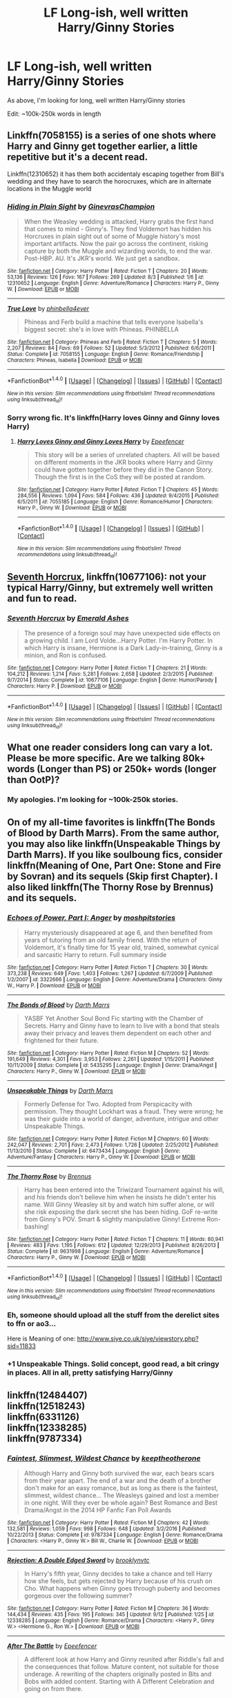 #+TITLE: LF Long-ish, well written Harry/Ginny Stories

* LF Long-ish, well written Harry/Ginny Stories
:PROPERTIES:
:Author: Duvkav1
:Score: 9
:DateUnix: 1507380421.0
:DateShort: 2017-Oct-07
:FlairText: Request
:END:
As above, I'm looking for long, well written Harry/Ginny stories

Edit: ~100k-250k words in length


** Linkffn(7058155) is a series of one shots where Harry and Ginny get together earlier, a little repetitive but it's a decent read.

Linkffn(12310652) it has them both accidentaly escaping together from Bill's wedding and they have to search the horocruxes, which are in alternate locations in the Muggle world
:PROPERTIES:
:Author: DrTacoLord
:Score: 2
:DateUnix: 1507400154.0
:DateShort: 2017-Oct-07
:END:

*** [[http://www.fanfiction.net/s/12310652/1/][*/Hiding in Plain Sight/*]] by [[https://www.fanfiction.net/u/8640365/GinevrasChampion][/GinevrasChampion/]]

#+begin_quote
  When the Weasley wedding is attacked, Harry grabs the first hand that comes to mind - Ginny's. They find Voldemort has hidden his Horcruxes in plain sight out of some of Muggle history's most important artifacts. Now the pair go across the continent, risking capture by both the Muggle and wizarding worlds, to end the war. Post-HBP. AU. It's JKR's world. We just get a sandbox.
#+end_quote

^{/Site/: [[http://www.fanfiction.net/][fanfiction.net]] *|* /Category/: Harry Potter *|* /Rated/: Fiction T *|* /Chapters/: 20 *|* /Words/: 53,136 *|* /Reviews/: 126 *|* /Favs/: 167 *|* /Follows/: 269 *|* /Updated/: 8/3 *|* /Published/: 1/6 *|* /id/: 12310652 *|* /Language/: English *|* /Genre/: Adventure/Romance *|* /Characters/: Harry P., Ginny W. *|* /Download/: [[http://www.ff2ebook.com/old/ffn-bot/index.php?id=12310652&source=ff&filetype=epub][EPUB]] or [[http://www.ff2ebook.com/old/ffn-bot/index.php?id=12310652&source=ff&filetype=mobi][MOBI]]}

--------------

[[http://www.fanfiction.net/s/7058155/1/][*/True Love/*]] by [[https://www.fanfiction.net/u/2960900/phinbella4ever][/phinbella4ever/]]

#+begin_quote
  Phineas and Ferb build a machine that tells everyone Isabella's biggest secret: she's in love with Phineas. PHINBELLA
#+end_quote

^{/Site/: [[http://www.fanfiction.net/][fanfiction.net]] *|* /Category/: Phineas and Ferb *|* /Rated/: Fiction T *|* /Chapters/: 5 *|* /Words/: 2,207 *|* /Reviews/: 84 *|* /Favs/: 69 *|* /Follows/: 52 *|* /Updated/: 5/3/2012 *|* /Published/: 6/6/2011 *|* /Status/: Complete *|* /id/: 7058155 *|* /Language/: English *|* /Genre/: Romance/Friendship *|* /Characters/: Phineas, Isabella *|* /Download/: [[http://www.ff2ebook.com/old/ffn-bot/index.php?id=7058155&source=ff&filetype=epub][EPUB]] or [[http://www.ff2ebook.com/old/ffn-bot/index.php?id=7058155&source=ff&filetype=mobi][MOBI]]}

--------------

*FanfictionBot*^{1.4.0} *|* [[[https://github.com/tusing/reddit-ffn-bot/wiki/Usage][Usage]]] | [[[https://github.com/tusing/reddit-ffn-bot/wiki/Changelog][Changelog]]] | [[[https://github.com/tusing/reddit-ffn-bot/issues/][Issues]]] | [[[https://github.com/tusing/reddit-ffn-bot/][GitHub]]] | [[[https://www.reddit.com/message/compose?to=tusing][Contact]]]

^{/New in this version: Slim recommendations using/ ffnbot!slim! /Thread recommendations using/ linksub(thread_id)!}
:PROPERTIES:
:Author: FanfictionBot
:Score: 2
:DateUnix: 1507400189.0
:DateShort: 2017-Oct-07
:END:


*** Sorry wrong fic. It's linkffn(Harry loves Ginny and Ginny loves Harry)
:PROPERTIES:
:Author: DrTacoLord
:Score: 1
:DateUnix: 1507400306.0
:DateShort: 2017-Oct-07
:END:

**** [[http://www.fanfiction.net/s/7055185/1/][*/Harry Loves Ginny and Ginny Loves Harry/*]] by [[https://www.fanfiction.net/u/2505393/Epeefencer][/Epeefencer/]]

#+begin_quote
  This story will be a series of unrelated chapters. All will be based on different moments in the JKR books where Harry and Ginny could have gotten together before they did in the Canon Story. Though the first is in the CoS they will be posted at random.
#+end_quote

^{/Site/: [[http://www.fanfiction.net/][fanfiction.net]] *|* /Category/: Harry Potter *|* /Rated/: Fiction T *|* /Chapters/: 45 *|* /Words/: 284,556 *|* /Reviews/: 1,094 *|* /Favs/: 584 *|* /Follows/: 436 *|* /Updated/: 9/4/2015 *|* /Published/: 6/5/2011 *|* /id/: 7055185 *|* /Language/: English *|* /Genre/: Romance/Humor *|* /Characters/: Harry P., Ginny W. *|* /Download/: [[http://www.ff2ebook.com/old/ffn-bot/index.php?id=7055185&source=ff&filetype=epub][EPUB]] or [[http://www.ff2ebook.com/old/ffn-bot/index.php?id=7055185&source=ff&filetype=mobi][MOBI]]}

--------------

*FanfictionBot*^{1.4.0} *|* [[[https://github.com/tusing/reddit-ffn-bot/wiki/Usage][Usage]]] | [[[https://github.com/tusing/reddit-ffn-bot/wiki/Changelog][Changelog]]] | [[[https://github.com/tusing/reddit-ffn-bot/issues/][Issues]]] | [[[https://github.com/tusing/reddit-ffn-bot/][GitHub]]] | [[[https://www.reddit.com/message/compose?to=tusing][Contact]]]

^{/New in this version: Slim recommendations using/ ffnbot!slim! /Thread recommendations using/ linksub(thread_id)!}
:PROPERTIES:
:Author: FanfictionBot
:Score: 1
:DateUnix: 1507400330.0
:DateShort: 2017-Oct-07
:END:


** [[https://m.fanfiction.net/s/10677106/1/][Seventh Horcrux]], linkffn(10677106): not your typical Harry/Ginny, but extremely well written and fun to read.
:PROPERTIES:
:Author: InquisitorCOC
:Score: 2
:DateUnix: 1507385828.0
:DateShort: 2017-Oct-07
:END:

*** [[http://www.fanfiction.net/s/10677106/1/][*/Seventh Horcrux/*]] by [[https://www.fanfiction.net/u/4112736/Emerald-Ashes][/Emerald Ashes/]]

#+begin_quote
  The presence of a foreign soul may have unexpected side effects on a growing child. I am Lord Volde...Harry Potter. I'm Harry Potter. In which Harry is insane, Hermione is a Dark Lady-in-training, Ginny is a minion, and Ron is confused.
#+end_quote

^{/Site/: [[http://www.fanfiction.net/][fanfiction.net]] *|* /Category/: Harry Potter *|* /Rated/: Fiction T *|* /Chapters/: 21 *|* /Words/: 104,212 *|* /Reviews/: 1,214 *|* /Favs/: 5,281 *|* /Follows/: 2,658 *|* /Updated/: 2/3/2015 *|* /Published/: 9/7/2014 *|* /Status/: Complete *|* /id/: 10677106 *|* /Language/: English *|* /Genre/: Humor/Parody *|* /Characters/: Harry P. *|* /Download/: [[http://www.ff2ebook.com/old/ffn-bot/index.php?id=10677106&source=ff&filetype=epub][EPUB]] or [[http://www.ff2ebook.com/old/ffn-bot/index.php?id=10677106&source=ff&filetype=mobi][MOBI]]}

--------------

*FanfictionBot*^{1.4.0} *|* [[[https://github.com/tusing/reddit-ffn-bot/wiki/Usage][Usage]]] | [[[https://github.com/tusing/reddit-ffn-bot/wiki/Changelog][Changelog]]] | [[[https://github.com/tusing/reddit-ffn-bot/issues/][Issues]]] | [[[https://github.com/tusing/reddit-ffn-bot/][GitHub]]] | [[[https://www.reddit.com/message/compose?to=tusing][Contact]]]

^{/New in this version: Slim recommendations using/ ffnbot!slim! /Thread recommendations using/ linksub(thread_id)!}
:PROPERTIES:
:Author: FanfictionBot
:Score: 1
:DateUnix: 1507385841.0
:DateShort: 2017-Oct-07
:END:


** What one reader considers long can vary a lot. Please be more specific. Are we talking 80k+ words (Longer than PS) or 250k+ words (longer than OotP)?
:PROPERTIES:
:Author: Skogsmard
:Score: 1
:DateUnix: 1507384446.0
:DateShort: 2017-Oct-07
:END:

*** My apologies. I'm looking for ~100k-250k stories.
:PROPERTIES:
:Author: Duvkav1
:Score: 1
:DateUnix: 1507384562.0
:DateShort: 2017-Oct-07
:END:


** On of my all-time favorites is linkffn(The Bonds of Blood by Darth Marrs). From the same author, you may also like linkffn(Unspeakable Things by Darth Marrs). If you like soulboung fics, consider linkffn(Meaning of One, Part One: Stone and Fire by Sovran) and its sequels (Skip first Chapter). I also liked linkffn(The Thorny Rose by Brennus) and its sequels.
:PROPERTIES:
:Author: AugustinCauchy
:Score: 1
:DateUnix: 1507385307.0
:DateShort: 2017-Oct-07
:END:

*** [[http://www.fanfiction.net/s/3322666/1/][*/Echoes of Power, Part I: Anger/*]] by [[https://www.fanfiction.net/u/1186469/moshpitstories][/moshpitstories/]]

#+begin_quote
  Harry mysteriously disappeared at age 6, and then benefited from years of tutoring from an old family friend. With the return of Voldemort, it's finally time for 15 year old, trained, somewhat cynical and sarcastic Harry to return. Full summary inside
#+end_quote

^{/Site/: [[http://www.fanfiction.net/][fanfiction.net]] *|* /Category/: Harry Potter *|* /Rated/: Fiction T *|* /Chapters/: 30 *|* /Words/: 373,238 *|* /Reviews/: 649 *|* /Favs/: 1,403 *|* /Follows/: 1,267 *|* /Updated/: 6/7/2009 *|* /Published/: 1/2/2007 *|* /id/: 3322666 *|* /Language/: English *|* /Genre/: Adventure/Drama *|* /Characters/: Ginny W., Harry P. *|* /Download/: [[http://www.ff2ebook.com/old/ffn-bot/index.php?id=3322666&source=ff&filetype=epub][EPUB]] or [[http://www.ff2ebook.com/old/ffn-bot/index.php?id=3322666&source=ff&filetype=mobi][MOBI]]}

--------------

[[http://www.fanfiction.net/s/5435295/1/][*/The Bonds of Blood/*]] by [[https://www.fanfiction.net/u/1229909/Darth-Marrs][/Darth Marrs/]]

#+begin_quote
  YASBF Yet Another Soul Bond Fic starting with the Chamber of Secrets. Harry and Ginny have to learn to live with a bond that steals away their privacy and leaves them dependent on each other and frightened for their future.
#+end_quote

^{/Site/: [[http://www.fanfiction.net/][fanfiction.net]] *|* /Category/: Harry Potter *|* /Rated/: Fiction M *|* /Chapters/: 52 *|* /Words/: 191,649 *|* /Reviews/: 4,301 *|* /Favs/: 3,953 *|* /Follows/: 2,261 *|* /Updated/: 1/15/2011 *|* /Published/: 10/11/2009 *|* /Status/: Complete *|* /id/: 5435295 *|* /Language/: English *|* /Genre/: Drama/Angst *|* /Characters/: Harry P., Ginny W. *|* /Download/: [[http://www.ff2ebook.com/old/ffn-bot/index.php?id=5435295&source=ff&filetype=epub][EPUB]] or [[http://www.ff2ebook.com/old/ffn-bot/index.php?id=5435295&source=ff&filetype=mobi][MOBI]]}

--------------

[[http://www.fanfiction.net/s/6473434/1/][*/Unspeakable Things/*]] by [[https://www.fanfiction.net/u/1229909/Darth-Marrs][/Darth Marrs/]]

#+begin_quote
  Formerly Defense for Two. Adopted from Perspicacity with permission. They thought Lockhart was a fraud. They were wrong; he was their guide into a world of danger, adventure, intrigue and other Unspeakable Things.
#+end_quote

^{/Site/: [[http://www.fanfiction.net/][fanfiction.net]] *|* /Category/: Harry Potter *|* /Rated/: Fiction M *|* /Chapters/: 60 *|* /Words/: 242,047 *|* /Reviews/: 2,701 *|* /Favs/: 2,473 *|* /Follows/: 1,726 *|* /Updated/: 2/25/2012 *|* /Published/: 11/13/2010 *|* /Status/: Complete *|* /id/: 6473434 *|* /Language/: English *|* /Genre/: Adventure/Fantasy *|* /Characters/: Harry P., Ginny W. *|* /Download/: [[http://www.ff2ebook.com/old/ffn-bot/index.php?id=6473434&source=ff&filetype=epub][EPUB]] or [[http://www.ff2ebook.com/old/ffn-bot/index.php?id=6473434&source=ff&filetype=mobi][MOBI]]}

--------------

[[http://www.fanfiction.net/s/9631998/1/][*/The Thorny Rose/*]] by [[https://www.fanfiction.net/u/4577618/Brennus][/Brennus/]]

#+begin_quote
  Harry has been entered into the Triwizard Tournament against his will, and his friends don't believe him when he insists he didn't enter his name. Will Ginny Weasley sit by and watch him suffer alone, or will she risk exposing the dark secret she has been hiding. GoF re-write from Ginny's POV. Smart & slightly manipulative Ginny! Extreme Ron-bashing!
#+end_quote

^{/Site/: [[http://www.fanfiction.net/][fanfiction.net]] *|* /Category/: Harry Potter *|* /Rated/: Fiction T *|* /Chapters/: 11 *|* /Words/: 80,941 *|* /Reviews/: 483 *|* /Favs/: 1,195 *|* /Follows/: 612 *|* /Updated/: 12/29/2013 *|* /Published/: 8/26/2013 *|* /Status/: Complete *|* /id/: 9631998 *|* /Language/: English *|* /Genre/: Adventure/Romance *|* /Characters/: Harry P., Ginny W. *|* /Download/: [[http://www.ff2ebook.com/old/ffn-bot/index.php?id=9631998&source=ff&filetype=epub][EPUB]] or [[http://www.ff2ebook.com/old/ffn-bot/index.php?id=9631998&source=ff&filetype=mobi][MOBI]]}

--------------

*FanfictionBot*^{1.4.0} *|* [[[https://github.com/tusing/reddit-ffn-bot/wiki/Usage][Usage]]] | [[[https://github.com/tusing/reddit-ffn-bot/wiki/Changelog][Changelog]]] | [[[https://github.com/tusing/reddit-ffn-bot/issues/][Issues]]] | [[[https://github.com/tusing/reddit-ffn-bot/][GitHub]]] | [[[https://www.reddit.com/message/compose?to=tusing][Contact]]]

^{/New in this version: Slim recommendations using/ ffnbot!slim! /Thread recommendations using/ linksub(thread_id)!}
:PROPERTIES:
:Author: FanfictionBot
:Score: 1
:DateUnix: 1507385347.0
:DateShort: 2017-Oct-07
:END:


*** Eh, someone should upload all the stuff from the derelict sites to ffn or ao3...

Here is Meaning of one: [[http://www.siye.co.uk/siye/viewstory.php?sid=11833]]
:PROPERTIES:
:Author: AugustinCauchy
:Score: 1
:DateUnix: 1507385827.0
:DateShort: 2017-Oct-07
:END:


*** +1 Unspeakable Things. Solid concept, good read, a bit cringy in places. All in all, pretty satisfying Harry/Ginny
:PROPERTIES:
:Author: MrThorifyable
:Score: 1
:DateUnix: 1507444962.0
:DateShort: 2017-Oct-08
:END:


** linkffn(12484407)\\
linkffn(12518243)\\
linkffn(6331126)\\
linkffn(12338285)\\
linkffn(9787334)
:PROPERTIES:
:Author: Skogsmard
:Score: 1
:DateUnix: 1507386451.0
:DateShort: 2017-Oct-07
:END:

*** [[http://www.fanfiction.net/s/9787334/1/][*/Faintest, Slimmest, Wildest Chance/*]] by [[https://www.fanfiction.net/u/2832915/keeptheotherone][/keeptheotherone/]]

#+begin_quote
  Although Harry and Ginny both survived the war, each bears scars from their year apart. The end of a war and the death of a brother don't make for an easy romance, but as long as there is the faintest, slimmest, wildest chance... The Weasleys gained and lost a member in one night. Will they ever be whole again? Best Romance and Best Drama/Angst in the 2014 HP Fanfic Fan Poll Awards
#+end_quote

^{/Site/: [[http://www.fanfiction.net/][fanfiction.net]] *|* /Category/: Harry Potter *|* /Rated/: Fiction M *|* /Chapters/: 42 *|* /Words/: 132,581 *|* /Reviews/: 1,059 *|* /Favs/: 998 *|* /Follows/: 648 *|* /Updated/: 3/2/2016 *|* /Published/: 10/22/2013 *|* /Status/: Complete *|* /id/: 9787334 *|* /Language/: English *|* /Genre/: Romance/Drama *|* /Characters/: <Harry P., Ginny W.> Bill W., Charlie W. *|* /Download/: [[http://www.ff2ebook.com/old/ffn-bot/index.php?id=9787334&source=ff&filetype=epub][EPUB]] or [[http://www.ff2ebook.com/old/ffn-bot/index.php?id=9787334&source=ff&filetype=mobi][MOBI]]}

--------------

[[http://www.fanfiction.net/s/12338285/1/][*/Rejection: A Double Edged Sword/*]] by [[https://www.fanfiction.net/u/4435547/brooklynvtc][/brooklynvtc/]]

#+begin_quote
  In Harry's fifth year, Ginny decides to take a chance and tell Harry how she feels, but gets rejected by Harry because of his crush on Cho. What happens when Ginny goes through puberty and becomes gorgeous over the following summer?
#+end_quote

^{/Site/: [[http://www.fanfiction.net/][fanfiction.net]] *|* /Category/: Harry Potter *|* /Rated/: Fiction M *|* /Chapters/: 36 *|* /Words/: 144,434 *|* /Reviews/: 435 *|* /Favs/: 195 *|* /Follows/: 345 *|* /Updated/: 9/12 *|* /Published/: 1/25 *|* /id/: 12338285 *|* /Language/: English *|* /Genre/: Romance/Drama *|* /Characters/: <Harry P., Ginny W.> <Hermione G., Ron W.> *|* /Download/: [[http://www.ff2ebook.com/old/ffn-bot/index.php?id=12338285&source=ff&filetype=epub][EPUB]] or [[http://www.ff2ebook.com/old/ffn-bot/index.php?id=12338285&source=ff&filetype=mobi][MOBI]]}

--------------

[[http://www.fanfiction.net/s/12484407/1/][*/After The Battle/*]] by [[https://www.fanfiction.net/u/2505393/Epeefencer][/Epeefencer/]]

#+begin_quote
  A different look at how Harry and Ginny reunited after Riddle's fall and the consequences that follow. Mature content, not suitable for those underage. A rewriting of the chapters originally posted in Bits and Bobs with added content. Starting with A Different Celebration and going on from there.
#+end_quote

^{/Site/: [[http://www.fanfiction.net/][fanfiction.net]] *|* /Category/: Harry Potter *|* /Rated/: Fiction M *|* /Chapters/: 19 *|* /Words/: 114,787 *|* /Reviews/: 470 *|* /Favs/: 272 *|* /Follows/: 355 *|* /Updated/: 9/23 *|* /Published/: 5/11 *|* /id/: 12484407 *|* /Language/: English *|* /Genre/: Romance/Angst *|* /Characters/: <Harry P., Ginny W.> <Fleur D., Bill W.> *|* /Download/: [[http://www.ff2ebook.com/old/ffn-bot/index.php?id=12484407&source=ff&filetype=epub][EPUB]] or [[http://www.ff2ebook.com/old/ffn-bot/index.php?id=12484407&source=ff&filetype=mobi][MOBI]]}

--------------

[[http://www.fanfiction.net/s/6331126/1/][*/Strangers at Drakeshaugh/*]] by [[https://www.fanfiction.net/u/2132422/Northumbrian][/Northumbrian/]]

#+begin_quote
  The locals in a sleepy corner of the Cheviot Hills are surprised to discover that they have new neighbours. Who are the strangers at Drakeshaugh? When James Potter meets Muggle Henry Charlton his mother Jacqui befriends the Potters, and her life changes.
#+end_quote

^{/Site/: [[http://www.fanfiction.net/][fanfiction.net]] *|* /Category/: Harry Potter *|* /Rated/: Fiction T *|* /Chapters/: 34 *|* /Words/: 158,543 *|* /Reviews/: 1,798 *|* /Favs/: 1,806 *|* /Follows/: 2,395 *|* /Updated/: 9/22 *|* /Published/: 9/17/2010 *|* /id/: 6331126 *|* /Language/: English *|* /Genre/: Mystery/Family *|* /Characters/: <Ginny W., Harry P.> <Ron W., Hermione G.> *|* /Download/: [[http://www.ff2ebook.com/old/ffn-bot/index.php?id=6331126&source=ff&filetype=epub][EPUB]] or [[http://www.ff2ebook.com/old/ffn-bot/index.php?id=6331126&source=ff&filetype=mobi][MOBI]]}

--------------

[[http://www.fanfiction.net/s/12518243/1/][*/From the Ashes/*]] by [[https://www.fanfiction.net/u/678195/Chanel19][/Chanel19/]]

#+begin_quote
  Takes place after Back to the Burrow. Hermione, Ron, Harry, and Ginny work to rebuild their lives after the war with Voldemort. Fits in with JKR interviews and The Cursed Child.
#+end_quote

^{/Site/: [[http://www.fanfiction.net/][fanfiction.net]] *|* /Category/: Harry Potter *|* /Rated/: Fiction M *|* /Chapters/: 69 *|* /Words/: 249,835 *|* /Reviews/: 435 *|* /Favs/: 98 *|* /Follows/: 116 *|* /Updated/: 9/23 *|* /Published/: 6/5 *|* /Status/: Complete *|* /id/: 12518243 *|* /Language/: English *|* /Genre/: Drama/Romance *|* /Characters/: Harry P., Ron W., Hermione G., Ginny W. *|* /Download/: [[http://www.ff2ebook.com/old/ffn-bot/index.php?id=12518243&source=ff&filetype=epub][EPUB]] or [[http://www.ff2ebook.com/old/ffn-bot/index.php?id=12518243&source=ff&filetype=mobi][MOBI]]}

--------------

*FanfictionBot*^{1.4.0} *|* [[[https://github.com/tusing/reddit-ffn-bot/wiki/Usage][Usage]]] | [[[https://github.com/tusing/reddit-ffn-bot/wiki/Changelog][Changelog]]] | [[[https://github.com/tusing/reddit-ffn-bot/issues/][Issues]]] | [[[https://github.com/tusing/reddit-ffn-bot/][GitHub]]] | [[[https://www.reddit.com/message/compose?to=tusing][Contact]]]

^{/New in this version: Slim recommendations using/ ffnbot!slim! /Thread recommendations using/ linksub(thread_id)!}
:PROPERTIES:
:Author: FanfictionBot
:Score: 1
:DateUnix: 1507386506.0
:DateShort: 2017-Oct-07
:END:


** Try asking on [[/r/HarryandGinny]] - or you can even check our mega-thread [[https://www.reddit.com/r/HarryandGinny/comments/69334e/harryginny_fanfic_broken_down_by_category/?utm_content=comments&utm_medium=hot&utm_source=reddit&utm_name=HarryandGinny][here]].

[[https://www.fanfiction.net/s/4936039/1/Remember][Remember]], linkffn(4936039) (it's longer than what you asked for but it is rather good)

[[https://www.fanfiction.net/s/2559745/21/Learning-to-Breathe][Learning to Breathe]], linkffn(2559745)
:PROPERTIES:
:Author: stefvh
:Score: 1
:DateUnix: 1507390227.0
:DateShort: 2017-Oct-07
:END:

*** [[http://www.fanfiction.net/s/2559745/1/][*/Learning to Breathe/*]] by [[https://www.fanfiction.net/u/437194/onoM][/onoM/]]

#+begin_quote
  Harry Potter is 16 years old. He already defeated Voldemort, with the help of his Godfather Sirius Black. Now he is in for the biggest challenge of his life: attending Hogwarts School of Witchcraft and Wizardry.
#+end_quote

^{/Site/: [[http://www.fanfiction.net/][fanfiction.net]] *|* /Category/: Harry Potter *|* /Rated/: Fiction M *|* /Chapters/: 21 *|* /Words/: 151,978 *|* /Reviews/: 3,488 *|* /Favs/: 4,261 *|* /Follows/: 3,692 *|* /Updated/: 7/19/2010 *|* /Published/: 8/31/2005 *|* /id/: 2559745 *|* /Language/: English *|* /Genre/: Adventure/Romance *|* /Characters/: Harry P., Ginny W. *|* /Download/: [[http://www.ff2ebook.com/old/ffn-bot/index.php?id=2559745&source=ff&filetype=epub][EPUB]] or [[http://www.ff2ebook.com/old/ffn-bot/index.php?id=2559745&source=ff&filetype=mobi][MOBI]]}

--------------

[[http://www.fanfiction.net/s/4936039/1/][*/Remember/*]] by [[https://www.fanfiction.net/u/1816754/sbmcneil][/sbmcneil/]]

#+begin_quote
  The summer after the Chamber of Secrets was hard. Why can't Harry remember what happened? Realizing he's missing memories, Harry and Remus set out to find out what happened. What about that red-head he's been dreaming about? Soul-bond fic. H/G, B/F, R/T
#+end_quote

^{/Site/: [[http://www.fanfiction.net/][fanfiction.net]] *|* /Category/: Harry Potter *|* /Rated/: Fiction M *|* /Chapters/: 53 *|* /Words/: 350,739 *|* /Reviews/: 1,193 *|* /Favs/: 1,753 *|* /Follows/: 1,085 *|* /Updated/: 6/14/2012 *|* /Published/: 3/20/2009 *|* /Status/: Complete *|* /id/: 4936039 *|* /Language/: English *|* /Genre/: Adventure/Romance *|* /Characters/: <Harry P., Ginny W.> <Remus L., N. Tonks> *|* /Download/: [[http://www.ff2ebook.com/old/ffn-bot/index.php?id=4936039&source=ff&filetype=epub][EPUB]] or [[http://www.ff2ebook.com/old/ffn-bot/index.php?id=4936039&source=ff&filetype=mobi][MOBI]]}

--------------

*FanfictionBot*^{1.4.0} *|* [[[https://github.com/tusing/reddit-ffn-bot/wiki/Usage][Usage]]] | [[[https://github.com/tusing/reddit-ffn-bot/wiki/Changelog][Changelog]]] | [[[https://github.com/tusing/reddit-ffn-bot/issues/][Issues]]] | [[[https://github.com/tusing/reddit-ffn-bot/][GitHub]]] | [[[https://www.reddit.com/message/compose?to=tusing][Contact]]]

^{/New in this version: Slim recommendations using/ ffnbot!slim! /Thread recommendations using/ linksub(thread_id)!}
:PROPERTIES:
:Author: FanfictionBot
:Score: 1
:DateUnix: 1507390235.0
:DateShort: 2017-Oct-07
:END:


** [deleted]
:PROPERTIES:
:Score: 1
:DateUnix: 1507414765.0
:DateShort: 2017-Oct-08
:END:

*** [[http://www.fanfiction.net/s/5503587/1/][*/Ghost of You/*]] by [[https://www.fanfiction.net/u/2134103/blacktag189][/blacktag189/]]

#+begin_quote
  "He spotted Ginny two tables away; she was sitting with her head on her mother's shoulder: There would be time to talk later, hours and days and maybe years in which to talk." -- DH pg. 745. He didn't think it would be that easy...did he? **Completed**
#+end_quote

^{/Site/: [[http://www.fanfiction.net/][fanfiction.net]] *|* /Category/: Harry Potter *|* /Rated/: Fiction M *|* /Chapters/: 35 *|* /Words/: 381,249 *|* /Reviews/: 1,104 *|* /Favs/: 1,168 *|* /Follows/: 517 *|* /Updated/: 5/5/2011 *|* /Published/: 11/10/2009 *|* /Status/: Complete *|* /id/: 5503587 *|* /Language/: English *|* /Genre/: Angst/Romance *|* /Characters/: Ginny W., Harry P. *|* /Download/: [[http://www.ff2ebook.com/old/ffn-bot/index.php?id=5503587&source=ff&filetype=epub][EPUB]] or [[http://www.ff2ebook.com/old/ffn-bot/index.php?id=5503587&source=ff&filetype=mobi][MOBI]]}

--------------

*FanfictionBot*^{1.4.0} *|* [[[https://github.com/tusing/reddit-ffn-bot/wiki/Usage][Usage]]] | [[[https://github.com/tusing/reddit-ffn-bot/wiki/Changelog][Changelog]]] | [[[https://github.com/tusing/reddit-ffn-bot/issues/][Issues]]] | [[[https://github.com/tusing/reddit-ffn-bot/][GitHub]]] | [[[https://www.reddit.com/message/compose?to=tusing][Contact]]]

^{/New in this version: Slim recommendations using/ ffnbot!slim! /Thread recommendations using/ linksub(thread_id)!}
:PROPERTIES:
:Author: FanfictionBot
:Score: 1
:DateUnix: 1507414781.0
:DateShort: 2017-Oct-08
:END:


*** This fic single-handedly made me hate Neville in general. [[/spoiler][The fact that Ginny and Neville becoming close during the battle isn't so far out left field made it easy to hate him I suppose]]
:PROPERTIES:
:Author: MrThorifyable
:Score: 1
:DateUnix: 1507445132.0
:DateShort: 2017-Oct-08
:END:

**** I took a skim of this and I hated it
:PROPERTIES:
:Author: Duvkav1
:Score: 1
:DateUnix: 1507597089.0
:DateShort: 2017-Oct-10
:END:


** Linkffn(The Return of the Marauders)
:PROPERTIES:
:Author: Arch0wnz
:Score: 1
:DateUnix: 1507452262.0
:DateShort: 2017-Oct-08
:END:

*** [[http://www.fanfiction.net/s/5856625/1/][*/The Return of the Marauders/*]] by [[https://www.fanfiction.net/u/1840011/TheLastZion][/TheLastZion/]]

#+begin_quote
  James sacrificed himself to save his wife and son. Sirius took them into hiding and trained Harry the Marauders way. Neville became the BWL. That doesn't mean that he's the Chosen One. This is a AU story. Harry/Ginny MA Rating
#+end_quote

^{/Site/: [[http://www.fanfiction.net/][fanfiction.net]] *|* /Category/: Harry Potter *|* /Rated/: Fiction M *|* /Chapters/: 56 *|* /Words/: 369,854 *|* /Reviews/: 2,943 *|* /Favs/: 4,645 *|* /Follows/: 3,159 *|* /Updated/: 1/29/2013 *|* /Published/: 3/30/2010 *|* /Status/: Complete *|* /id/: 5856625 *|* /Language/: English *|* /Genre/: Romance/Adventure *|* /Characters/: Harry P., Ginny W. *|* /Download/: [[http://www.ff2ebook.com/old/ffn-bot/index.php?id=5856625&source=ff&filetype=epub][EPUB]] or [[http://www.ff2ebook.com/old/ffn-bot/index.php?id=5856625&source=ff&filetype=mobi][MOBI]]}

--------------

*FanfictionBot*^{1.4.0} *|* [[[https://github.com/tusing/reddit-ffn-bot/wiki/Usage][Usage]]] | [[[https://github.com/tusing/reddit-ffn-bot/wiki/Changelog][Changelog]]] | [[[https://github.com/tusing/reddit-ffn-bot/issues/][Issues]]] | [[[https://github.com/tusing/reddit-ffn-bot/][GitHub]]] | [[[https://www.reddit.com/message/compose?to=tusing][Contact]]]

^{/New in this version: Slim recommendations using/ ffnbot!slim! /Thread recommendations using/ linksub(thread_id)!}
:PROPERTIES:
:Author: FanfictionBot
:Score: 1
:DateUnix: 1507452284.0
:DateShort: 2017-Oct-08
:END:
